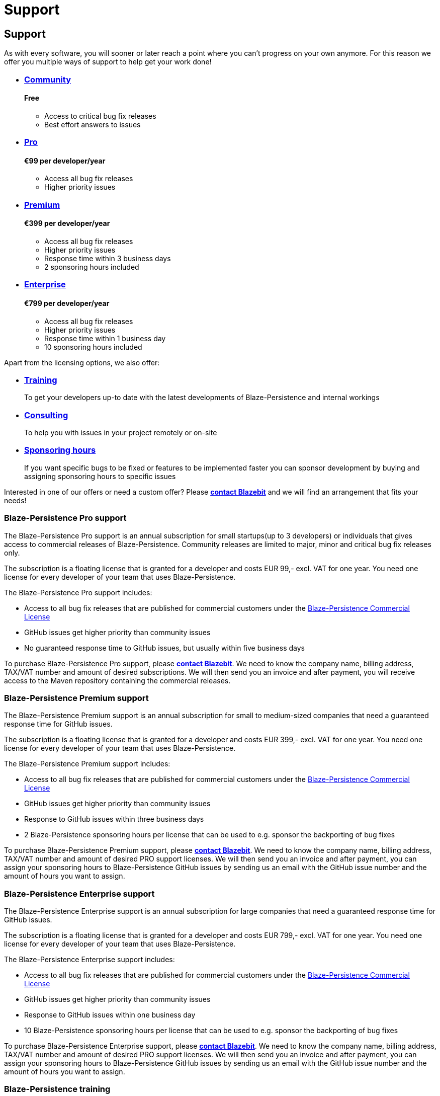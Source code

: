 :linkattrs:

= Support
:page: support
:jbake-type: index
:jbake-status: published

[.bTop.clearfix]
== Support

[.tCenter]
As with every software, you will sooner or later reach a point where you can't progress on your own anymore. For this reason we offer you multiple ways of support to help get your work done!

++++
<section class="our-services-commercial clearfix">
    <ul class="no-style clearfix">
        <li>
            <h3 class="tCenter"><a href="community.html#_get_help">Community</a></h3>
            <h4 class="tCenter">Free</h4>
            <p class="description tJustify">
                <ul class="features">
                    <li>Access to critical bug fix releases</li>
                    <li>Best effort answers to issues</li>
                </ul>
            </p>
        </li>
        <li>
            <h3 class="tCenter"><a href="support.html#pro-support">Pro</a></h3>
            <h4 class="tCenter">€99 per developer/year</h4>
            <p class="description tJustify">
                <ul class="features">
                    <li>Access all bug fix releases</li>
                    <li>Higher priority issues</li>
                </ul>
            </p>
        </li>
        <li>
            <h3 class="tCenter"><a href="support.html#premium-support">Premium</a></h3>
            <h4 class="tCenter">€399 per developer/year</h4>
            <p class="description tJustify">
                <ul class="features">
                    <li>Access all bug fix releases</li>
                    <li>Higher priority issues</li>
                    <li>Response time within 3 business days</li>
                    <li>2 sponsoring hours included</li>
                </ul>
            </p>
        </li>
        <li>
            <h3 class="tCenter"><a href="support.html#enterprise-support">Enterprise</a></h3>
            <h4 class="tCenter">€799 per developer/year</h4>
            <p class="description tJustify">
                <ul class="features">
                    <li>Access all bug fix releases</li>
                    <li>Higher priority issues</li>
                    <li>Response time within 1 business day</li>
                    <li>10 sponsoring hours included</li>
                </ul>
            </p>
        </li>
    </ul>
</section>
++++

Apart from the licensing options, we also offer:

++++
<section class="our-services-short clearfix">
    <ul class="no-style clearfix">
        <li>
            <h3 class="tCenter"><a href="support.html#training">Training</a></h3>
            <p class="description tJustify">
                To get your developers up-to date with the latest developments of Blaze-Persistence and internal workings
            </p>
        </li>
        <li>
            <h3 class="tCenter"><a href="support.html#consulting">Consulting</a></h3>
            <p class="description tJustify">
                To help you with issues in your project remotely or on-site
            </p>
        </li>
        <li>
            <h3 class="tCenter"><a href="support.html#sponsoring-hours">Sponsoring hours</a></h3>
            <p class="description tJustify">
                If you want specific bugs to be fixed or features to be implemented faster you can sponsor development by buying and assigning sponsoring hours to specific issues
            </p>
        </li>
    </ul>
</section>
++++

Interested in one of our offers or need a custom offer? Please mailto:office@blazebit.com[*contact Blazebit*] and we will find an arrangement that fits your needs!

[[pro-support]]
=== Blaze-Persistence Pro support

The Blaze-Persistence Pro support is an annual subscription for small startups(up to 3 developers) or individuals that gives access to commercial releases of Blaze-Persistence.
Community releases are limited to major, minor and critical bug fix releases only.

The subscription is a floating license that is granted for a developer and costs EUR 99,- excl. VAT for one year.
You need one license for every developer of your team that uses Blaze-Persistence.

The Blaze-Persistence Pro support includes:

* Access to all bug fix releases that are published for commercial customers under the link:CLA.txt[Blaze-Persistence Commercial License]
* GitHub issues get higher priority than community issues
* No guaranteed response time to GitHub issues, but usually within five business days

To purchase Blaze-Persistence Pro support, please mailto:office@blazebit.com?subject=Pro%20support&body=Hello%2C%0A%0Amy%20company%20would%20like%20to%20purchase%20the%20Pro%20support.%0A%0ACompany%20name%3A%20%0ABilling%20address%3A%20%0ATAX%2FVAT%20number%3A%20%0ASubscription%20amount%3A%20%0A[*contact Blazebit*]. We need to know the company name, billing address, TAX/VAT number and amount of desired subscriptions.
We will then send you an invoice and after payment, you will receive access to the Maven repository containing the commercial releases.

[[premium-support]]
=== Blaze-Persistence Premium support

The Blaze-Persistence Premium support is an annual subscription for small to medium-sized companies that need a guaranteed response time for GitHub issues.

The subscription is a floating license that is granted for a developer and costs EUR 399,- excl. VAT for one year.
You need one license for every developer of your team that uses Blaze-Persistence.

The Blaze-Persistence Premium support includes:

* Access to all bug fix releases that are published for commercial customers under the link:CLA.txt[Blaze-Persistence Commercial License]
* GitHub issues get higher priority than community issues
* Response to GitHub issues within three business days
* 2 Blaze-Persistence sponsoring hours per license that can be used to e.g. sponsor the backporting of bug fixes

To purchase Blaze-Persistence Premium support, please mailto:office@blazebit.com?subject=Premium%20support&body=Hello%2C%0A%0Amy%20company%20would%20like%20to%20purchase%20the%20Premium%20support.%0A%0ACompany%20name%3A%20%0ABilling%20address%3A%20%0ATAX%2FVAT%20number%3A%20%0ASubscription%20amount%3A%20%0A[*contact Blazebit*]. We need to know the company name, billing address, TAX/VAT number and amount of desired PRO support licenses.
We will then send you an invoice and after payment, you can assign your sponsoring hours to Blaze-Persistence GitHub issues by sending us an email with the GitHub issue number and the amount of hours you want to assign.

[[enterprise-support]]
=== Blaze-Persistence Enterprise support

The Blaze-Persistence Enterprise support is an annual subscription for large companies that need a guaranteed response time for GitHub issues.

The subscription is a floating license that is granted for a developer and costs EUR 799,- excl. VAT for one year.
You need one license for every developer of your team that uses Blaze-Persistence.

The Blaze-Persistence Enterprise support includes:

* Access to all bug fix releases that are published for commercial customers under the link:CLA.txt[Blaze-Persistence Commercial License]
* GitHub issues get higher priority than community issues
* Response to GitHub issues within one business day
* 10 Blaze-Persistence sponsoring hours per license that can be used to e.g. sponsor the backporting of bug fixes

To purchase Blaze-Persistence Enterprise support, please mailto:office@blazebit.com?subject=Enterprise%20support&body=Hello%2C%0A%0Amy%20company%20would%20like%20to%20purchase%20the%20Enterprise%20support.%0A%0ACompany%20name%3A%20%0ABilling%20address%3A%20%0ATAX%2FVAT%20number%3A%20%0ASubscription%20amount%3A%20%0A[*contact Blazebit*]. We need to know the company name, billing address, TAX/VAT number and amount of desired PRO support licenses.
We will then send you an invoice and after payment, you can assign your sponsoring hours to Blaze-Persistence GitHub issues by sending us an email with the GitHub issue number and the amount of hours you want to assign.

[[training]]
=== Blaze-Persistence training

You can book various different training sessions in which the creators of Blaze-Persistence present and explain the features of Blaze-Persistence and how you can best make use of them.
We currently offer two standard trainings:

Blaze-Persistence Core deep dive::
One day deep dive training into the core querying parts of Blaze-Persistence. The presentation usually takes around 4 hours, excluding questions.
It costs EUR 899,- excl. VAT. Traveling expenses for on-site excluded.

You will learn:

* What is Blaze-Persistence and why should I use it?
* Overview of JPQL.next expressions
* Select clause and ObjectBuilder API as enabler for Entity Views
* From clause, Entity/Ad-hoc Joins and implicit/default joins
* Predicate builder API and predicate overview
* Implicit group by clause generation with examples
* Window clause and window functions
* Pagination concepts and how PaginatedCriteriaBuilder API supports it
* Keyset seek API for custom keyset pagination
* Polymorphism with a `TREAT` operator implementation that just works
* DML with RETURNING clause support
* Fetching tree structures with recursive CTEs
* DML in CTEs to build data pipelines
* Set operations(UNION, INTERSECT, EXCEPT) overview
* Built-in JPQL functions overview
* Defining custom JPQL functions
* Defining custom JPQL macros
* Q & A

+++<br>+++

Blaze-Persistence Entity-Views deep dive::
One day deep dive training into Blaze-Persistence Entity-Views. The presentation usually takes around 4 hours, excluding questions.
It costs EUR 899,- excl. VAT. Traveling expenses for on-site excluded.

You will learn:

* The lazy initialization problem(N + 1 and LazyInitializationException)
* Can't we cope with these problems with plain JPA/Hibernate?
* What are Blaze-Persistence Entity Views and why should I use it?
* Mapping examples and their JPQL translations
* Polymorphism with Entity Views
* Special methods and mapping expression extensions
* Constructor mappings
* Fetch strategies, when to use which?
* Filter and Sorter API
* Querying Entity Views
* What are Updatable Entity Views?
* Why use Updatable Entity Views instead of entities?
* Creatable Entity Views and the problems they try to tackle
* Entity View Convert API for use case specific views
* Entity View Delete API for efficient deletion
* Change Model API to query low level dirty tracking information
* Spring Data and Deltaspike Data support
* Q & A

To book a standard training or get a quote on a custom training session, please mailto:office@blazebit.com?subject=Blaze-Persistence%20training&body=Hello%2C%0A%0Amy%20company%20would%20like%20to%20book%20a%20training.%0A%0ACompany%20name%3A%20%0ABilling%20address%3A%20%0ATAX%2FVAT%20number%3A%20%0ATraining%3A%20%0APossible%20dates%3A%20%0A[*contact Blazebit*].

[[consulting]]
=== Blaze-Persistence Consulting

The creators of Blaze-Persistence provide consulting for architecture and persistence aspects.
You can book consulting hours for just EUR 100,- per hour excl. VAT. Traveling expenses for on-site excluded.

Common topics for consulting are:

* Audits for performance, design and potential issues
** General architecture
** JPA/Hibernate usage
** Blaze-Persistence usage
* General implementation design help (discuss and design based on requirements)
* Analysis and implementation of persistence related issues
** Performance issues in the persistence area
** Implementation of persistence related code
** Hibernate bug fixes and optimizations

To book Blaze-Persistence consulting, please mailto:office@blazebit.com?subject=Blaze-Persistence%20consulting&body=Hello%2C%0A%0Amy%20company%20would%20like%20to%20book%20consulting%20hours.%0A%0ACompany%20name%3A%20%0ABilling%20address%3A%20%0ATAX%2FVAT%20number%3A%20%0AConsulting%20hours%3A%20%0APossible%20dates%3A%20%0ARough%20description%20of%20problems%2Ftopics%20to%20discuss%3A%20%0A[*contact Blazebit*].

[[sponsoring-hours]]
=== Blaze-Persistence sponsoring hours

Blaze-Persistence sponsoring hours can be used to sponsor a fix for a bug or the implementation of a feature.
One sponsoring hour costs EUR 60,- excl. VAT and is consumed by assigning it to a Blaze-Persistence GitHub issue.

By assigning sponsoring hours to an issue, the issue gets a higher priority.
Issues with the highest priority are developed first

* You will receive a worklog, showing how the hours have been spent
* You will be listed as sponsor on the website and in the release notes

To purchase Blaze-Persistence sponsoring hours, please mailto:office@blazebit.com?subject=Sponosring%20hours&body=Hello%2C%0A%0Amy%20company%20would%20like%20to%20purchase%20sponsoring%20hours.%0A%0ACompany%20name%3A%20%0ABilling%20address%3A%20%0ATAX%2FVAT%20number%3A%20%0ASponsoring%20hours%3A%20%0A[*contact Blazebit*]. We need to know the company name, billing address, TAX/VAT number and amount of desired sponsoring hours.
We will then send you an invoice and after payment, you can assign your sponsoring hours to Blaze-Persistence GitHub issues by sending us an email with the GitHub issue number and the amount of hours you want to assign.